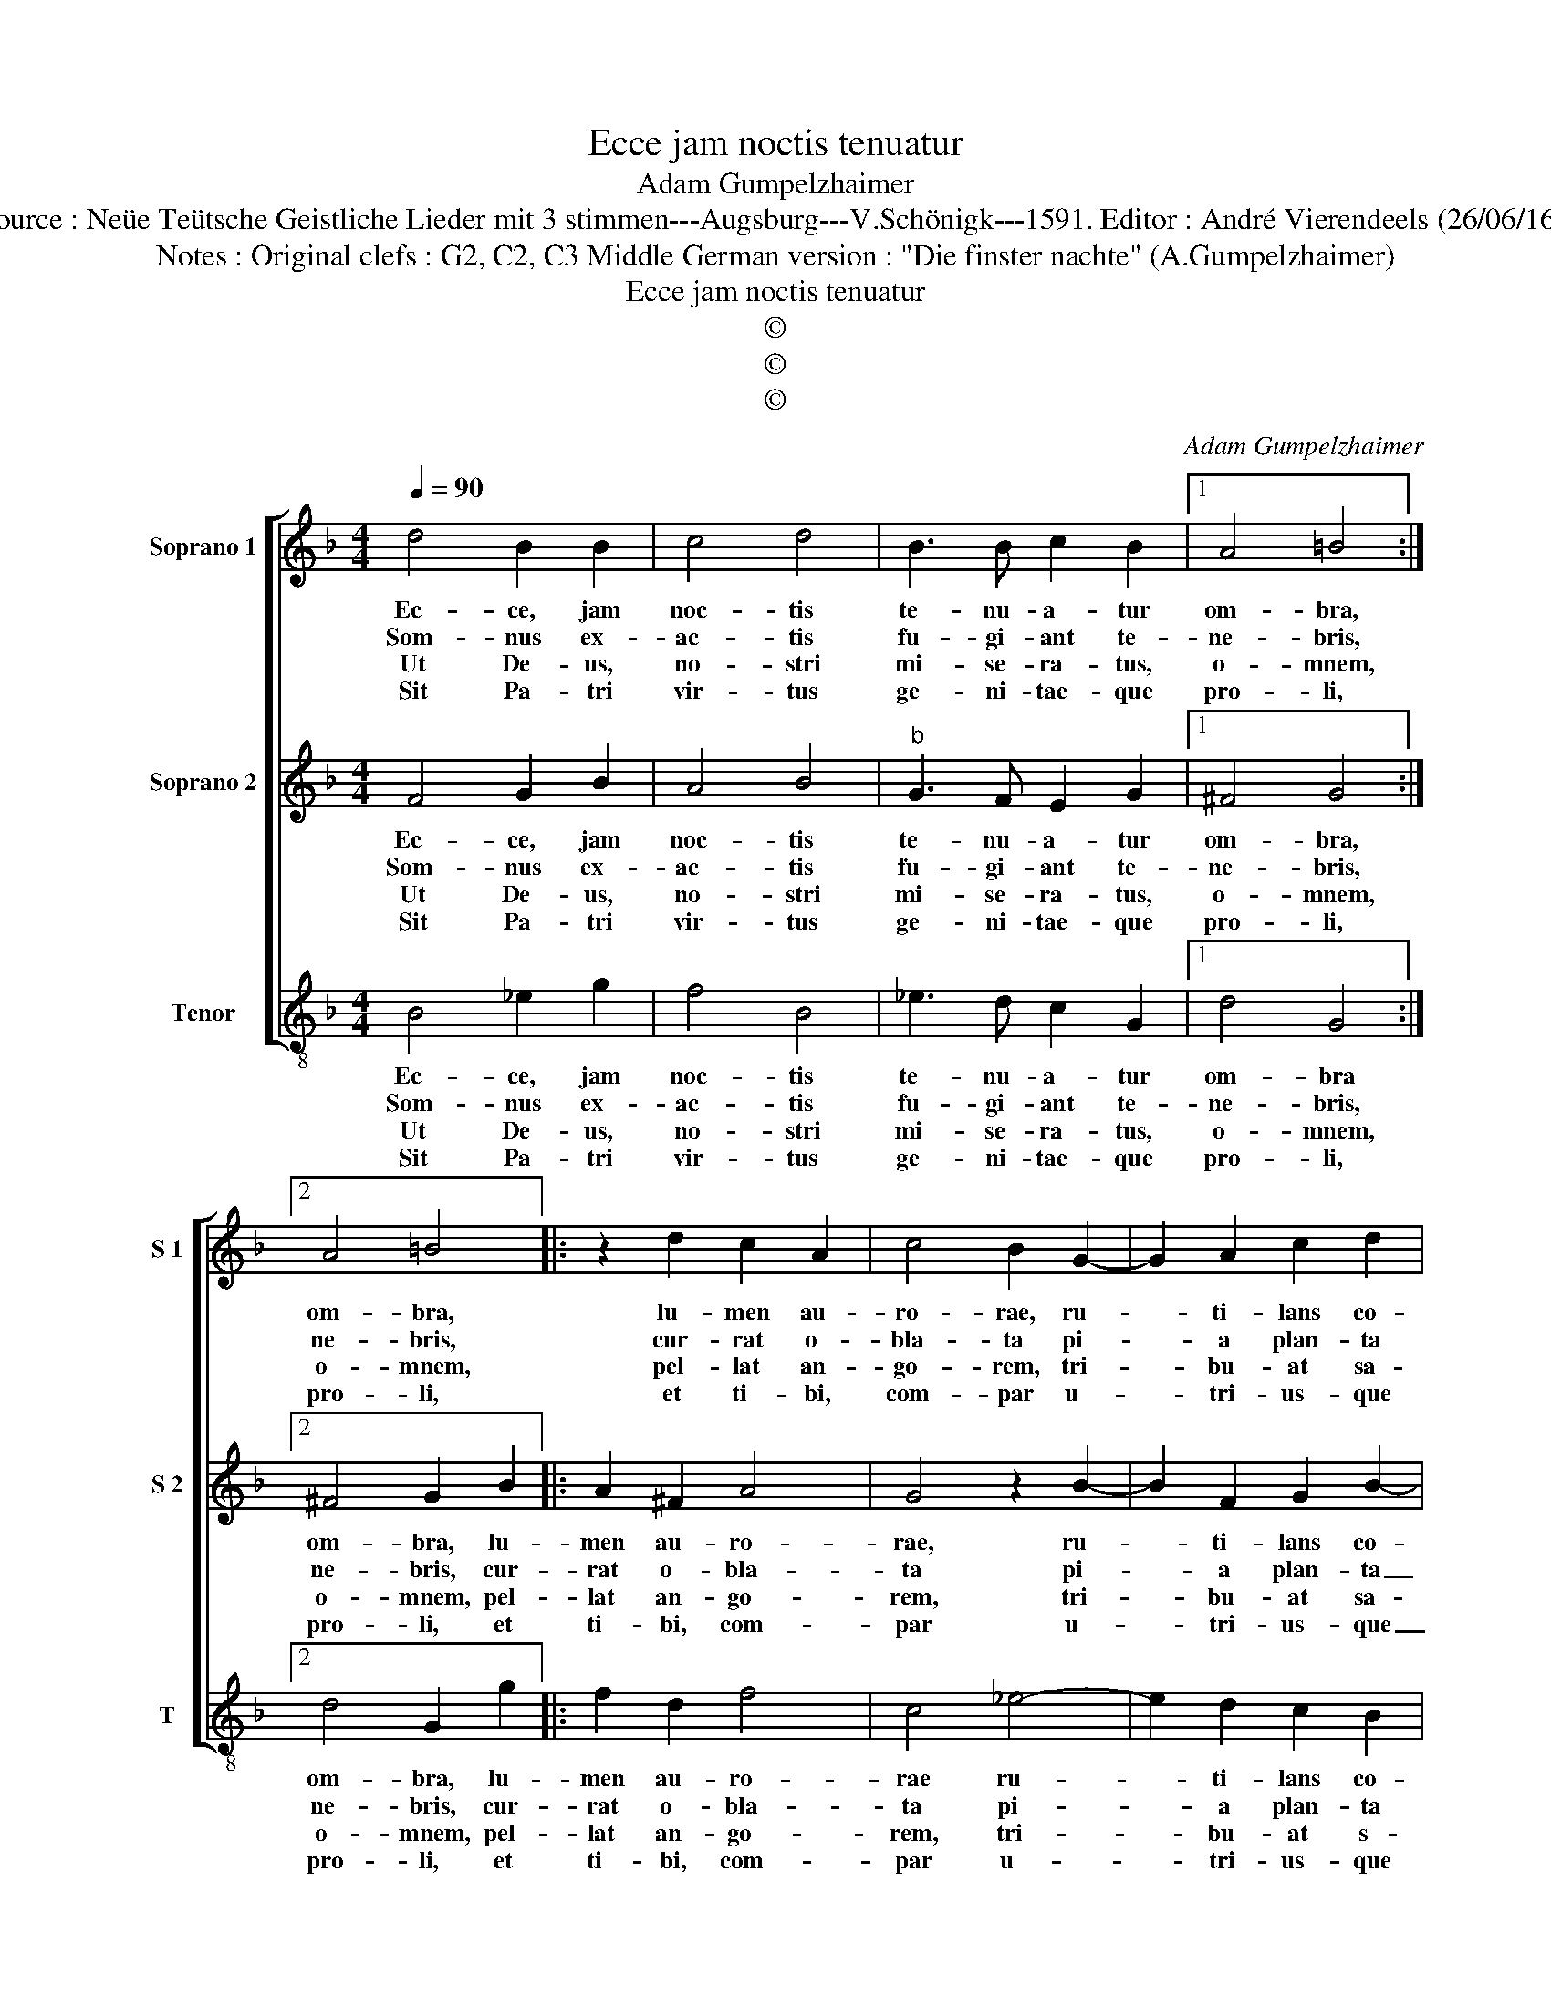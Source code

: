 X:1
T:Ecce jam noctis tenuatur
T:Adam Gumpelzhaimer
T:Source : Neüe Teütsche Geistliche Lieder mit 3 stimmen---Augsburg---V.Schönigk---1591. Editor : André Vierendeels (26/06/16).
T:Notes : Original clefs : G2, C2, C3 Middle German version : "Die finster nachte" (A.Gumpelzhaimer)
T:Ecce jam noctis tenuatur
T:©
T:©
T:©
C:Adam Gumpelzhaimer
Z:©
%%score [ 1 2 3 ]
L:1/8
Q:1/4=90
M:4/4
K:F
V:1 treble nm="Soprano 1" snm="S 1"
V:2 treble nm="Soprano 2" snm="S 2"
V:3 treble-8 nm="Tenor" snm="T"
V:1
 d4 B2 B2 | c4 d4 | B3 B c2 B2 |1 A4 =B4 :|2 A4 =B4 |: z2 d2 c2 A2 | c4 B2 G2- | G2 A2 c2 d2 | %8
w: Ec- ce, jam|noc- tis|te- nu- a- tur|om- bra,|om- bra,|lu- men au-|ro- rae, ru-|* ti- lans co-|
w: Som- nus ex-|ac- tis|fu- gi- ant te-|ne- bris,|ne- bris,|cur- rat o-|bla- ta pi-|* a plan- ta|
w: Ut De- us,|no- stri|mi- se- ra- tus,|o- mnem,|o- mnem,|pel- lat an-|go- rem, tri-|* bu- at sa-|
w: Sit Pa- tri|vir- tus|ge- ni- tae- que|pro- li,|pro- li,|et ti- bi,|com- par u-|* tri- us- que|
 _e4 d4 | z2 B2 c2 B2 | A2 GF G4 | A2 d4 c2 | A2 d2 c4 |[M:2/4] d4 :| d4 |:[M:4/4] d8 | c8 | %17
w: rus- cat,|et da- ti|Chri- * * *|sti no- va|lu- cet auc-|to,|to,|stel-|la|
w: lu- ce,|et pi- is|vo- * * *|tis ro- gi-|te- mus o-|mnes,|mnes,|cun-|cti|
w: lu- tem,|pa- tri- a|no- * * *|bis pi- e-|ta- te do-|net,|net,|re-|gna|
w: sem- per,|Spi- ri- tus,|sum- * * *|mi De- us|u- nus o-|mni|mni,|tem-|po-|
 B4 A4- | A4 !fermata!=B4 :| %19
w: ni- to-|* re.|
w: po- ten-|* tem.|
w: po- lo-|* rum.|
w: re se-|* cli.|
V:2
 F4 G2 B2 | A4 B4 |"^b" G3 F E2 G2 |1 ^F4 G4 :|2 ^F4 G2 B2 |: A2 ^F2 A4 | G4 z2 B2- | %7
w: Ec- ce, jam|noc- tis|te- nu- a- tur|om- bra,|om- bra, lu-|men au- ro-|rae, ru-|
w: Som- nus ex-|ac- tis|fu- gi- ant te-|ne- bris,|ne- bris, cur-|rat o- bla-|ta pi-|
w: Ut De- us,|no- stri|mi- se- ra- tus,|o- mnem,|o- mnem, pel-|lat an- go-|rem, tri-|
w: Sit Pa- tri|vir- tus|ge- ni- tae- que|pro- li,|pro- li, et|ti- bi, com-|par u-|
 B2 F2 G2 B2- | B2 A2 B2 B2 | A2 G2 F4- | F2 ED E4 | F2 F4 E2 | F2 B2 A4 |[M:2/4] B2 B2 :| B4 |: %15
w: * ti- lans co-|* rus- cat, et|da- ti Chris-||sti no- va|lu- cet auc-|to, lu-|to,|
w: * a plan- ta|_ lu- ce, et|pi- is vo-||tis, ro- gi-|te- mus o-|mnes, cur-|mnes,|
w: * bu- at sa-|* lu- tem, pa-|tri- a no-||bis pi- e-|ta- te do-|net, pel-|net,|
w: * tri- us- que|_ sem- per Spi-|ri- tus, sum-||mi De- us|u- nus o-|mni, et|mni,|
[M:4/4] B8 | A4 ^F4 | G6 FE | ^F4 !fermata!G4 :| %19
w: stel-|la ni-|to- * *|* re.|
w: cun-|cti po-|ten- * *|* tem.|
w: re-|gna po-|lo- * *|* rum.|
w: tem-|po- re|se- * *|* cli.|
V:3
 B4 _e2 g2 | f4 B4 | _e3 d c2 G2 |1 d4 G4 :|2 d4 G2 g2 |: f2 d2 f4 | c4 _e4- | e2 d2 c2 B2 | %8
w: Ec- ce, jam|noc- tis|te- nu- a- tur|om- bra|om- bra, lu-|men au- ro-|rae ru-|* ti- lans co-|
w: Som- nus ex-|ac- tis|fu- gi- ant te-|ne- bris,|ne- bris, cur-|rat o- bla-|ta pi-|* a plan- ta|
w: Ut De- us,|no- stri|mi- se- ra- tus,|o- mnem,|o- mnem, pel-|lat an- go-|rem, tri-|* bu- at s-|
w: Sit Pa- tri|vir- tus|ge- ni- tae- que|pro- li,|pro- li, et|ti- bi, com-|par u-|* tri- us- que|
 c4 B4 | z2 G2 A2 B2 | c8 | F2 B4 c2 | d2 B2 f4 |[M:2/4] B2 g2 :| B4 |:[M:4/4] G4 B4 | c4 d4- | %17
w: rus- cat,|et da- tis|Chri-|sti no- va|lu- cet auc-|to, lu-|to,|stel- la|ni- to-|
w: lu- ce,|et pi- is|vo-|tis, ro- gi-|te- mus o-|mnes, cur-|mnes,|cun- cti|po- ten-|
w: lu- tem,|pa- tri- a|no-|bis pi- e-|ta- te do-|net, pel-|net,|re- gna|po- lo-|
w: sem- per|Spi- ri- tus|sum-|mi De- us|u- nus o-|mni, et|mni,|tem- po-|re se-|
 d8- | d4 !fermata!G4 :| %19
w: |* re.|
w: |* tem.|
w: |* rum.|
w: |* cli.|

